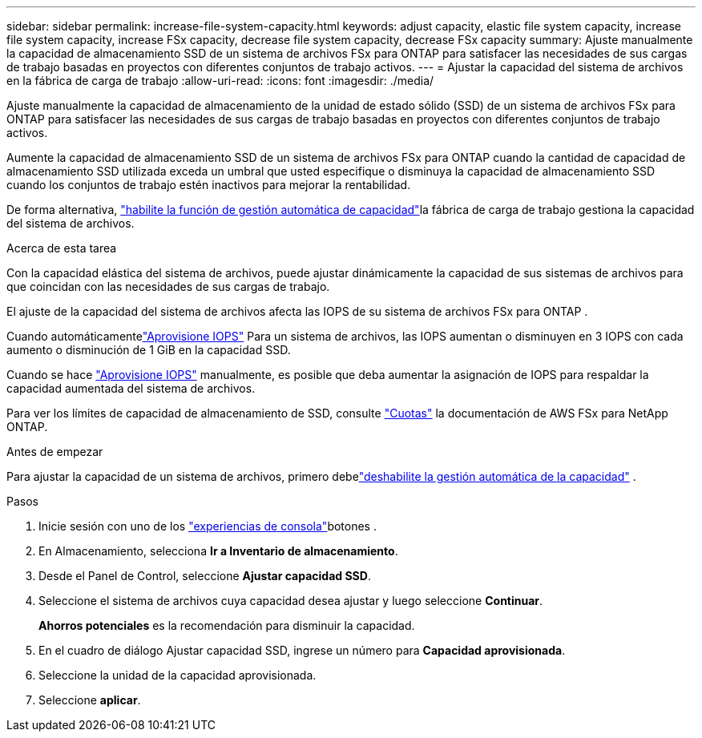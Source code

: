 ---
sidebar: sidebar 
permalink: increase-file-system-capacity.html 
keywords: adjust capacity, elastic file system capacity, increase file system capacity, increase FSx capacity, decrease file system capacity, decrease FSx capacity 
summary: Ajuste manualmente la capacidad de almacenamiento SSD de un sistema de archivos FSx para ONTAP para satisfacer las necesidades de sus cargas de trabajo basadas en proyectos con diferentes conjuntos de trabajo activos. 
---
= Ajustar la capacidad del sistema de archivos en la fábrica de carga de trabajo
:allow-uri-read: 
:icons: font
:imagesdir: ./media/


[role="lead"]
Ajuste manualmente la capacidad de almacenamiento de la unidad de estado sólido (SSD) de un sistema de archivos FSx para ONTAP para satisfacer las necesidades de sus cargas de trabajo basadas en proyectos con diferentes conjuntos de trabajo activos.

Aumente la capacidad de almacenamiento SSD de un sistema de archivos FSx para ONTAP cuando la cantidad de capacidad de almacenamiento SSD utilizada exceda un umbral que usted especifique o disminuya la capacidad de almacenamiento SSD cuando los conjuntos de trabajo estén inactivos para mejorar la rentabilidad.

De forma alternativa, link:enable-auto-capacity-management.html["habilite la función de gestión automática de capacidad"]la fábrica de carga de trabajo gestiona la capacidad del sistema de archivos.

.Acerca de esta tarea
Con la capacidad elástica del sistema de archivos, puede ajustar dinámicamente la capacidad de sus sistemas de archivos para que coincidan con las necesidades de sus cargas de trabajo.

El ajuste de la capacidad del sistema de archivos afecta las IOPS de su sistema de archivos FSx para ONTAP .

Cuando automáticamentelink:provision-iops.html["Aprovisione IOPS"] Para un sistema de archivos, las IOPS aumentan o disminuyen en 3 IOPS con cada aumento o disminución de 1 GiB en la capacidad SSD.

Cuando se hace link:provision-iops.html["Aprovisione IOPS"] manualmente, es posible que deba aumentar la asignación de IOPS para respaldar la capacidad aumentada del sistema de archivos.

Para ver los límites de capacidad de almacenamiento de SSD, consulte link:https://docs.aws.amazon.com/fsx/latest/ONTAPGuide/limits.html["Cuotas"^] la documentación de AWS FSx para NetApp ONTAP.

.Antes de empezar
Para ajustar la capacidad de un sistema de archivos, primero debelink:enable-auto-capacity-management.html["deshabilite la gestión automática de la capacidad"] .

.Pasos
. Inicie sesión con uno de los link:https://docs.netapp.com/us-en/workload-setup-admin/console-experiences.html["experiencias de consola"^]botones .
. En Almacenamiento, selecciona *Ir a Inventario de almacenamiento*.
. Desde el Panel de Control, seleccione *Ajustar capacidad SSD*.
. Seleccione el sistema de archivos cuya capacidad desea ajustar y luego seleccione *Continuar*.
+
*Ahorros potenciales* es la recomendación para disminuir la capacidad.

. En el cuadro de diálogo Ajustar capacidad SSD, ingrese un número para *Capacidad aprovisionada*.
. Seleccione la unidad de la capacidad aprovisionada.
. Seleccione *aplicar*.

